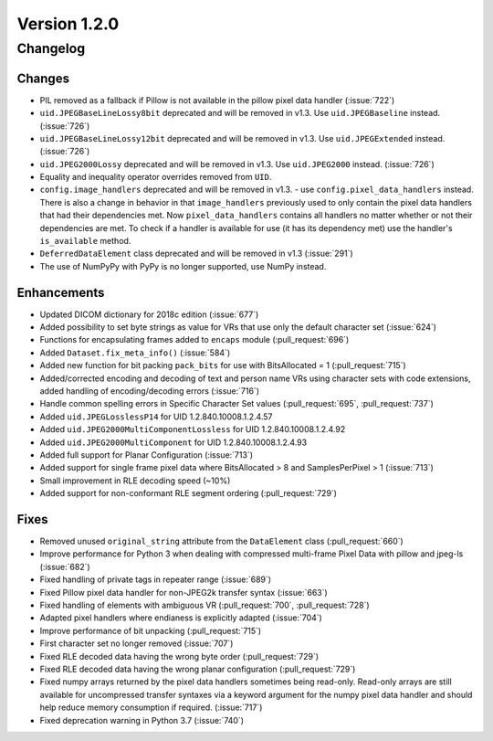 Version 1.2.0
=================================

Changelog
---------

Changes
.......

* PIL removed as a fallback if Pillow is not available in the pillow pixel data
  handler (:issue:`722`)
* ``uid.JPEGBaseLineLossy8bit`` deprecated and will be removed in v1.3. Use
  ``uid.JPEGBaseline`` instead. (:issue:`726`)
* ``uid.JPEGBaseLineLossy12bit`` deprecated and will be removed in v1.3. Use
  ``uid.JPEGExtended`` instead. (:issue:`726`)
* ``uid.JPEG2000Lossy`` deprecated and will be removed in v1.3. Use
  ``uid.JPEG2000`` instead. (:issue:`726`)
* Equality and inequality operator overrides removed from ``UID``.
* ``config.image_handlers`` deprecated and will be removed in v1.3. - use
  ``config.pixel_data_handlers`` instead. There is also a change in behavior
  in that ``image_handlers`` previously used to only contain the pixel data
  handlers that had their dependencies met. Now ``pixel_data_handlers``
  contains all handlers no matter whether or not their dependencies are met. To check
  if a handler is available for use (it has its dependency met) use the
  handler's ``is_available`` method.
* ``DeferredDataElement`` class deprecated and will be removed in v1.3
  (:issue:`291`)
* The use of NumPyPy with PyPy is no longer supported, use NumPy instead.


Enhancements
............

* Updated DICOM dictionary for 2018c edition (:issue:`677`)
* Added possibility to set byte strings as value for VRs that use only the
  default character set (:issue:`624`)
* Functions for encapsulating frames added to ``encaps`` module (:pull_request:`696`)
* Added ``Dataset.fix_meta_info()`` (:issue:`584`)
* Added new function for bit packing ``pack_bits`` for use with BitsAllocated
  = 1 (:pull_request:`715`)
* Added/corrected encoding and decoding of text and person name VRs using
  character sets with code extensions, added handling of encoding/decoding
  errors (:issue:`716`)
* Handle common spelling errors in Specific Character Set values
  (:pull_request:`695`, :pull_request:`737`)
* Added ``uid.JPEGLosslessP14`` for UID 1.2.840.10008.1.2.4.57
* Added ``uid.JPEG2000MultiComponentLossless`` for UID 1.2.840.10008.1.2.4.92
* Added ``uid.JPEG2000MultiComponent`` for UID 1.2.840.10008.1.2.4.93
* Added full support for Planar Configuration (:issue:`713`)
* Added support for single frame pixel data where BitsAllocated > 8 and
  SamplesPerPixel > 1 (:issue:`713`)
* Small improvement in RLE decoding speed (~10%)
* Added support for non-conformant RLE segment ordering (:pull_request:`729`)


Fixes
.....

* Removed unused ``original_string`` attribute from the ``DataElement`` class
  (:pull_request:`660`)
* Improve performance for Python 3 when dealing with compressed multi-frame
  Pixel Data with pillow and jpeg-ls (:issue:`682`)
* Fixed handling of private tags in repeater range (:issue:`689`)
* Fixed Pillow pixel data handler for non-JPEG2k transfer syntax (:issue:`663`)
* Fixed handling of elements with ambiguous VR (:pull_request:`700`,
  :pull_request:`728`)
* Adapted pixel handlers where endianess is explicitly adapted (:issue:`704`)
* Improve performance of bit unpacking (:pull_request:`715`)
* First character set no longer removed (:issue:`707`)
* Fixed RLE decoded data having the wrong byte order (:pull_request:`729`)
* Fixed RLE decoded data having the wrong planar configuration
  (:pull_request:`729`)
* Fixed numpy arrays returned by the pixel data handlers sometimes being
  read-only. Read-only arrays are still available for uncompressed transfer
  syntaxes via a keyword argument for the numpy pixel data handler and should
  help reduce memory consumption if required. (:issue:`717`)
* Fixed deprecation warning in Python 3.7 (:issue:`740`)
